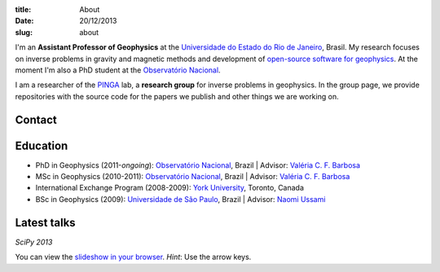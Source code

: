 :title: About
:date: 20/12/2013
:slug: about

.. image:: {filename}/images/torres-del-paine.jpg
    :alt: Me at Torres del Paine, Chile.

I'm an **Assistant Professor of Geophysics**
at the `Universidade do Estado do Rio de Janeiro`_, Brasil.
My research focuses on inverse problems in gravity and magnetic methods
and development of `open-source software for geophysics`_.
At the moment I'm also a PhD student
at the `Observatório Nacional`_.

I am a researcher of the PINGA_ lab,
a **research group** for inverse problems in geophysics.
In the group page,
we provide repositories
with the source code for the papers we publish
and other things we are working on.

Contact
-------

.. raw:: html

    <ul class="fa-ul">
    <li><i class="fa-li fa fa-envelope" title="e-mail"></i>
        leouieda @ gmail . com
    </li>
    <li><i class="fa-li fa fa-twitter fa-lg" title="Twitter"></i>
        <a class="external reference" href="https://twitter.com/leouieda">@leouieda</a>
    </li>
    <li><i class="fa-li fa fa-google-plus fa-lg" title="Google+"></i>
        <a class="external reference" href="https://plus.google.com/u/0/+LeonardoUieda">+Leonardo Uieda</a>
    </li>
    </ul>


Education
---------

* PhD in Geophysics (2011-*ongoing*):
  `Observatório Nacional`_, Brazil |
  Advisor: `Valéria C. F. Barbosa`_
* MSc in Geophysics (2010-2011):
  `Observatório Nacional`_, Brazil |
  Advisor: `Valéria C. F. Barbosa`_
* International Exchange Program (2008-2009):
  `York University`_, Toronto, Canada
* BSc in Geophysics (2009):
  `Universidade de São Paulo`_, Brazil |
  Advisor: `Naomi Ussami`_

Latest talks
------------

*SciPy 2013*

.. raw:: html

    <iframe width="560" height="315"
    src="//www.youtube.com/embed/Ec38h1oB8cc?rel=0" frameborder="0"
    allowfullscreen></iframe>

You can view the
`slideshow in your browser`_.
*Hint*: Use the arrow keys.


.. _Universidade do Estado do Rio de Janeiro: http://www.fgel.uerj.br/index.htm
.. _open-source software for geophysics: /software.html
.. _Observatório Nacional: http://www.on.br
.. _inverse problems: https://en.wikipedia.org/wiki/Inverse_problem
.. _open-source software: https://github.com/leouieda
.. _Northern Shaolin Kung Fu: https://en.wikipedia.org/wiki/Chan_Kowk_Wai
.. _PINGA: https://github.com/pinga-lab
.. _slideshow in your browser: http://leouieda.github.io/scipy2013/?theme=night#
.. _York University: http://www.yorku.ca/esse/
.. _Universidade de São Paulo: http://www.iag.usp.br
.. _Naomi Ussami: http://lattes.cnpq.br/6704246490515612
.. _Valéria C. F. Barbosa: http://lattes.cnpq.br/0391036221142471
